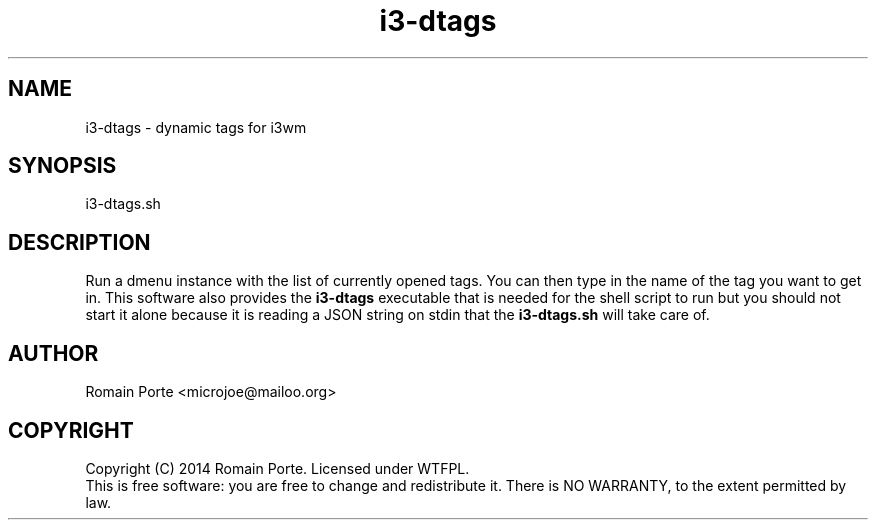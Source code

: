 .TH i3-dtags 1 "2014" "" "User Manual"
.SH NAME
i3-dtags \- dynamic tags for i3wm
.SH SYNOPSIS
i3-dtags.sh
.SH DESCRIPTION
Run a dmenu instance with the list of currently opened tags.  You can then type
in the name of the tag you want to get in.
.BR
This software also provides the \fBi3-dtags\fR executable that is needed for
the shell script to run but you should not start it alone because it is reading
a JSON string on stdin that the \fBi3-dtags.sh\fR will take care of.
.SH AUTHOR
Romain Porte <microjoe@mailoo.org>
.SH COPYRIGHT
Copyright (C) 2014  Romain Porte.  Licensed under WTFPL.
.br
This is free software: you are free to change and redistribute it.  There is NO
WARRANTY, to the extent permitted by law.

